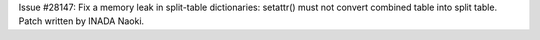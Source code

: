 Issue #28147: Fix a memory leak in split-table dictionaries: setattr()
must not convert combined table into split table. Patch written by INADA
Naoki.